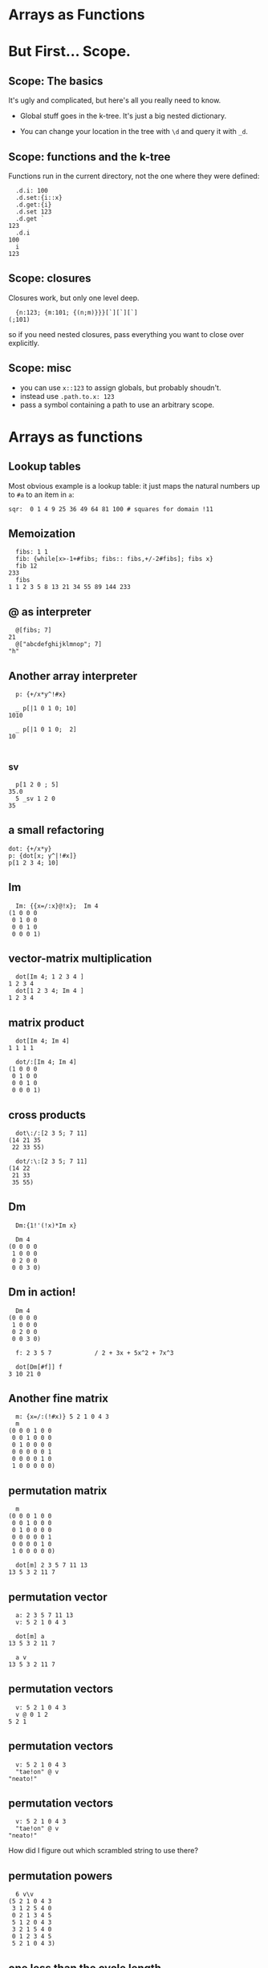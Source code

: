 #+STARTUP: beamer

* Arrays as Functions

* But First... Scope.
** Scope: The basics
It's ugly and complicated, but here's all you really need to know.

- Global stuff goes in the k-tree. It's just a big nested dictionary.

- You can change your location in the tree with =\d= and query it with =_d=.

** Scope: functions and the k-tree

Functions run in the current directory, not the one where they were defined:

#+begin_src k
  .d.i: 100
  .d.set:{i::x}
  .d.get:{i}
  .d.set 123
  .d.get `
123
  .d.i
100
  i
123
#+end_src

** Scope: closures

Closures work, but only one level deep.

#+begin_src k
  {n:123; {m:101; {(n;m)}}}[`][`][`]
(;101)
#+end_src

so if you need nested closures, pass everything you want to close over explicitly.

** Scope: misc

- you can use =x::123= to assign globals, but probably shoudn't.
- instead use =.path.to.x: 123=
- pass a symbol containing a path to use an arbitrary scope.


* Arrays as functions
** Lookup tables

Most obvious example is a lookup table: it just maps the natural numbers up to =#a= to an item in =a=:

#+begin_src k
sqr:  0 1 4 9 25 36 49 64 81 100 # squares for domain !11
#+end_src

** Memoization

#+begin_src k
  fibs: 1 1
  fib: {while[x>-1+#fibs; fibs:: fibs,+/-2#fibs]; fibs x}
  fib 12
233
  fibs
1 1 2 3 5 8 13 21 34 55 89 144 233
#+end_src

** @ as interpreter

#+begin_src k
  @[fibs; 7]
21
  @["abcdefghijklmnop"; 7]
"h"
#+end_src

** Another array interpreter

#+begin_src k
  p: {+/x*y^!#x}

  _ p[|1 0 1 0; 10]
1010

  _ p[|1 0 1 0;  2]
10

#+end_src

** _sv

#+begin_src k
  p[1 2 0 ; 5]
35.0
  5 _sv 1 2 0
35
#+end_src

** a small refactoring

#+begin_src k
  dot: {+/x*y}
  p: {dot[x; y^|!#x]}
  p[1 2 3 4; 10]
#+end_src

** Im

#+begin_src k
  Im: {{x=/:x}@!x};  Im 4
(1 0 0 0
 0 1 0 0
 0 0 1 0
 0 0 0 1)
#+end_src

** vector-matrix multiplication

#+begin_src k
  dot[Im 4; 1 2 3 4 ]
1 2 3 4
  dot[1 2 3 4; Im 4 ]
1 2 3 4
#+end_src

** matrix product

#+begin_src k
  dot[Im 4; Im 4]
1 1 1 1

  dot/:[Im 4; Im 4]
(1 0 0 0
 0 1 0 0
 0 0 1 0
 0 0 0 1)
#+end_src

** cross products

#+begin_src k
  dot\:/:[2 3 5; 7 11]
(14 21 35
 22 33 55)

  dot/:\:[2 3 5; 7 11]
(14 22
 21 33
 35 55)
#+end_src

** Dm

#+begin_src k
  Dm:{1!'(!x)*Im x}

  Dm 4
(0 0 0 0
 1 0 0 0
 0 2 0 0
 0 0 3 0)
#+end_src

** Dm in action!

#+begin_src k
  Dm 4
(0 0 0 0
 1 0 0 0
 0 2 0 0
 0 0 3 0)

  f: 2 3 5 7            / 2 + 3x + 5x^2 + 7x^3

  dot[Dm[#f]] f
3 10 21 0
#+end_src

** Another fine matrix

#+begin_src k
  m: {x=/:(!#x)} 5 2 1 0 4 3
  m
(0 0 0 1 0 0
 0 0 1 0 0 0
 0 1 0 0 0 0
 0 0 0 0 0 1
 0 0 0 0 1 0
 1 0 0 0 0 0)
#+end_src

** permutation matrix

#+begin_src k
  m
(0 0 0 1 0 0
 0 0 1 0 0 0
 0 1 0 0 0 0
 0 0 0 0 0 1
 0 0 0 0 1 0
 1 0 0 0 0 0)

  dot[m] 2 3 5 7 11 13
13 5 3 2 11 7
#+end_src

** permutation vector

#+begin_src k
  a: 2 3 5 7 11 13
  v: 5 2 1 0 4 3

  dot[m] a
13 5 3 2 11 7

  a v
13 5 3 2 11 7
#+end_src

** permutation vectors
#+begin_src k
  v: 5 2 1 0 4 3
  v @ 0 1 2
5 2 1
#+end_src

** permutation vectors
#+begin_src k
  v: 5 2 1 0 4 3
  "tae!on" @ v
"neato!"
#+end_src

** permutation vectors
#+begin_src k
  v: 5 2 1 0 4 3
  "tae!on" @ v
"neato!"
#+end_src

How did I figure out which scrambled string to use there?

** permutation powers
#+begin_src k
  6 v\v
(5 2 1 0 4 3
 3 1 2 5 4 0
 0 2 1 3 4 5
 5 1 2 0 4 3
 3 2 1 5 4 0
 0 1 2 3 4 5
 5 2 1 0 4 3)
#+end_src

** one less than the cycle length
#+begin_src k
  "neato!" @ 5 v/!6
"tae!on"
#+end_src

** an easier way

#+begin_src k
  v
5 2 1 0 4 3
  <v
3 2 1 5 4 0
  v@<v
0 1 2 3 4 5
#+end_src

** grade as inverse

The grade of a permutation vector is the inverse permutation.

#+begin_src k
"tae!on"
  m: "neato!" @ <v
  m
"tae!on"

  m v
"neato!"
#+end_src

* mini-db demo

* a mystery function

#+begin_src k
  f: {&2=#:'&:'+{0,n#(x#0),1}@/:!n:x}

  f 3
2 3
#+end_src

* mystery function, take 2

#+begin_src k
  /  {&2=#:'&:'+{0,n#(x#0),1}@/:!n:x}

  f: {&2=+/{0,n#&x,1}@/:!n:x}

  f 3
2 3
#+end_src

* mystery function, take 3

#+begin_src k
  /  {&2=#:'&:'+{0,n#(x#0),1}@/:!n:x}
  /  {&2=+/{0,n#&x,1}@/:!n:x}

  f: {&2=+/{0,n#&x,1}'!n:x}

  f 3
2 3
#+end_src

